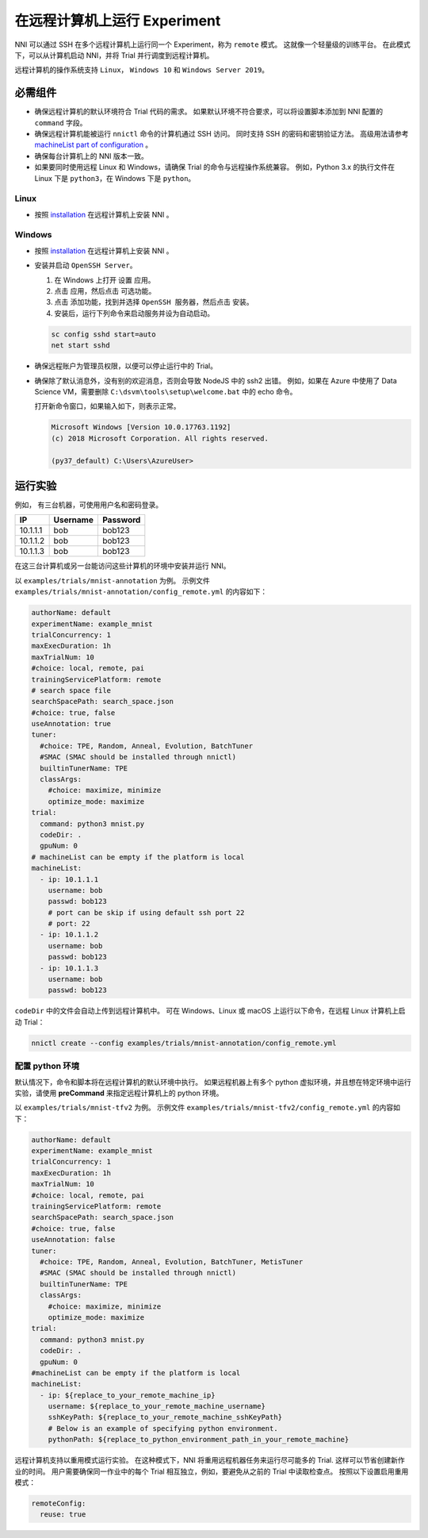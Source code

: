 在远程计算机上运行 Experiment
====================================

NNI 可以通过 SSH 在多个远程计算机上运行同一个 Experiment，称为 ``remote`` 模式。 这就像一个轻量级的训练平台。 在此模式下，可以从计算机启动 NNI，并将 Trial 并行调度到远程计算机。

远程计算机的操作系统支持 ``Linux``\ ， ``Windows 10`` 和 ``Windows Server 2019``。

必需组件
------------


* 
  确保远程计算机的默认环境符合 Trial 代码的需求。 如果默认环境不符合要求，可以将设置脚本添加到 NNI 配置的 ``command`` 字段。

* 
  确保远程计算机能被运行 ``nnictl`` 命令的计算机通过 SSH 访问。 同时支持 SSH 的密码和密钥验证方法。 高级用法请参考 `machineList part of configuration <../Tutorial/ExperimentConfig.rst>`__ 。

* 
  确保每台计算机上的 NNI 版本一致。

* 
  如果要同时使用远程 Linux 和 Windows，请确保 Trial 的命令与远程操作系统兼容。 例如，Python 3.x 的执行文件在 Linux 下是 ``python3``，在 Windows 下是 ``python``。

Linux
^^^^^


* 按照 `installation <../Tutorial/InstallationLinux.rst>`__  在远程计算机上安装 NNI 。

Windows
^^^^^^^


* 
  按照 `installation <../Tutorial/InstallationLinux.rst>`__  在远程计算机上安装 NNI 。

* 
  安装并启动 ``OpenSSH Server``。


  #. 
     在 Windows 上打开 ``设置`` 应用。

  #. 
     点击 ``应用``，然后点击 ``可选功能``。

  #. 
     点击 ``添加功能``，找到并选择 ``OpenSSH 服务器``，然后点击 ``安装``。

  #. 
     安装后，运行下列命令来启动服务并设为自动启动。

  .. code-block:: bat

     sc config sshd start=auto
     net start sshd

* 
  确保远程账户为管理员权限，以便可以停止运行中的 Trial。

* 
  确保除了默认消息外，没有别的欢迎消息，否则会导致 NodeJS 中的 ssh2 出错。 例如，如果在 Azure 中使用了 Data Science VM，需要删除 ``C:\dsvm\tools\setup\welcome.bat`` 中的 echo 命令。

  打开新命令窗口，如果输入如下，则表示正常。

  .. code-block:: text

     Microsoft Windows [Version 10.0.17763.1192]
     (c) 2018 Microsoft Corporation. All rights reserved.

     (py37_default) C:\Users\AzureUser>

运行实验
-----------------

例如， 有三台机器，可使用用户名和密码登录。

.. list-table::
   :header-rows: 1
   :widths: auto

   * - IP
     - Username
     - Password
   * - 10.1.1.1
     - bob
     - bob123
   * - 10.1.1.2
     - bob
     - bob123
   * - 10.1.1.3
     - bob
     - bob123


在这三台计算机或另一台能访问这些计算机的环境中安装并运行 NNI。

以 ``examples/trials/mnist-annotation`` 为例。 示例文件 ``examples/trials/mnist-annotation/config_remote.yml`` 的内容如下：

.. code-block:: yaml

   authorName: default
   experimentName: example_mnist
   trialConcurrency: 1
   maxExecDuration: 1h
   maxTrialNum: 10
   #choice: local, remote, pai
   trainingServicePlatform: remote
   # search space file
   searchSpacePath: search_space.json
   #choice: true, false
   useAnnotation: true
   tuner:
     #choice: TPE, Random, Anneal, Evolution, BatchTuner
     #SMAC (SMAC should be installed through nnictl)
     builtinTunerName: TPE
     classArgs:
       #choice: maximize, minimize
       optimize_mode: maximize
   trial:
     command: python3 mnist.py
     codeDir: .
     gpuNum: 0
   # machineList can be empty if the platform is local
   machineList:
     - ip: 10.1.1.1
       username: bob
       passwd: bob123
       # port can be skip if using default ssh port 22
       # port: 22
     - ip: 10.1.1.2
       username: bob
       passwd: bob123
     - ip: 10.1.1.3
       username: bob
       passwd: bob123

``codeDir`` 中的文件会自动上传到远程计算机中。 可在 Windows、Linux 或 macOS 上运行以下命令，在远程 Linux 计算机上启动 Trial：

.. code-block:: bash

   nnictl create --config examples/trials/mnist-annotation/config_remote.yml

配置 python 环境
^^^^^^^^^^^^^^^^^^^^^^^^^^^^

默认情况下，命令和脚本将在远程计算机的默认环境中执行。 如果远程机器上有多个 python 虚拟环境，并且想在特定环境中运行实验，请使用 **preCommand** 来指定远程计算机上的 python 环境。 

以 ``examples/trials/mnist-tfv2`` 为例。 示例文件 ``examples/trials/mnist-tfv2/config_remote.yml`` 的内容如下：

.. code-block:: yaml

   authorName: default
   experimentName: example_mnist
   trialConcurrency: 1
   maxExecDuration: 1h
   maxTrialNum: 10
   #choice: local, remote, pai
   trainingServicePlatform: remote
   searchSpacePath: search_space.json
   #choice: true, false
   useAnnotation: false
   tuner:
     #choice: TPE, Random, Anneal, Evolution, BatchTuner, MetisTuner
     #SMAC (SMAC should be installed through nnictl)
     builtinTunerName: TPE
     classArgs:
       #choice: maximize, minimize
       optimize_mode: maximize
   trial:
     command: python3 mnist.py
     codeDir: .
     gpuNum: 0
   #machineList can be empty if the platform is local
   machineList:
     - ip: ${replace_to_your_remote_machine_ip}
       username: ${replace_to_your_remote_machine_username}
       sshKeyPath: ${replace_to_your_remote_machine_sshKeyPath}
       # Below is an example of specifying python environment.
       pythonPath: ${replace_to_python_environment_path_in_your_remote_machine}

远程计算机支持以重用模式运行实验。 在这种模式下，NNI 将重用远程机器任务来运行尽可能多的 Trial. 这样可以节省创建新作业的时间。 用户需要确保同一作业中的每个 Trial 相互独立，例如，要避免从之前的 Trial 中读取检查点。  
按照以下设置启用重用模式：

.. code-block:: yaml

   remoteConfig:
     reuse: true